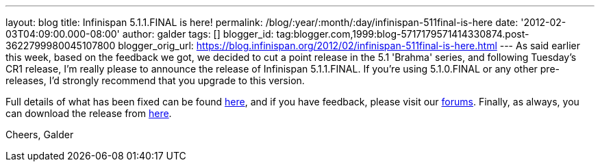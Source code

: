 ---
layout: blog
title: Infinispan 5.1.1.FINAL is here!
permalink: /blog/:year/:month/:day/infinispan-511final-is-here
date: '2012-02-03T04:09:00.000-08:00'
author: galder
tags: []
blogger_id: tag:blogger.com,1999:blog-5717179571414330874.post-3622799980045107800
blogger_orig_url: https://blog.infinispan.org/2012/02/infinispan-511final-is-here.html
---
As said earlier this week, based on the feedback we got, we decided to
cut a point release in the 5.1 'Brahma' series, and following Tuesday's
CR1 release, I'm really please to announce the release of Infinispan
5.1.1.FINAL. If you're using 5.1.0.FINAL or any other pre-releases, I'd
strongly recommend that you upgrade to this version.

Full details of what has been fixed can be found
https://issues.jboss.org/secure/ReleaseNote.jspa?projectId=12310799&version=12318960[here],
and if you have feedback, please visit our
http://community.jboss.org/en/infinispan?view=discussions[forums].
Finally, as always, you can download the release
from http://www.jboss.org/infinispan/downloads[here].

Cheers,
Galder
